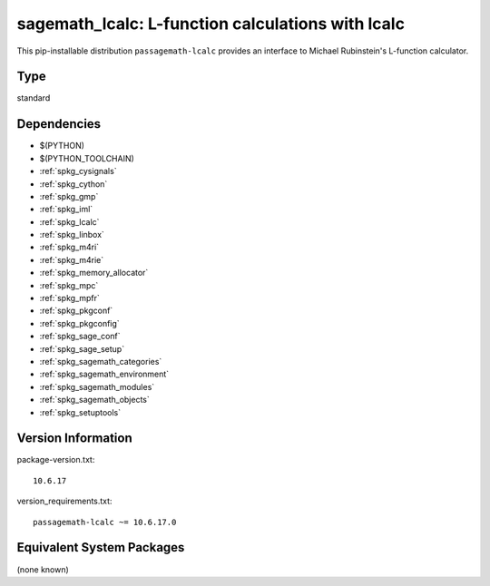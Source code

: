 .. _spkg_sagemath_lcalc:

====================================================================================================
sagemath_lcalc: L-function calculations with lcalc
====================================================================================================


This pip-installable distribution ``passagemath-lcalc`` provides
an interface to Michael Rubinstein's L-function calculator.


Type
----

standard


Dependencies
------------

- $(PYTHON)
- $(PYTHON_TOOLCHAIN)
- :ref:`spkg_cysignals`
- :ref:`spkg_cython`
- :ref:`spkg_gmp`
- :ref:`spkg_iml`
- :ref:`spkg_lcalc`
- :ref:`spkg_linbox`
- :ref:`spkg_m4ri`
- :ref:`spkg_m4rie`
- :ref:`spkg_memory_allocator`
- :ref:`spkg_mpc`
- :ref:`spkg_mpfr`
- :ref:`spkg_pkgconf`
- :ref:`spkg_pkgconfig`
- :ref:`spkg_sage_conf`
- :ref:`spkg_sage_setup`
- :ref:`spkg_sagemath_categories`
- :ref:`spkg_sagemath_environment`
- :ref:`spkg_sagemath_modules`
- :ref:`spkg_sagemath_objects`
- :ref:`spkg_setuptools`

Version Information
-------------------

package-version.txt::

    10.6.17

version_requirements.txt::

    passagemath-lcalc ~= 10.6.17.0

Equivalent System Packages
--------------------------

(none known)
